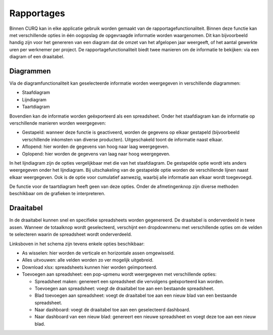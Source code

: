 Rapportages
===========

Binnen CURQ kan in elke applicatie gebruik worden gemaakt van de rapportagefunctionaliteit. Binnen deze functie kan met
verschillende opties in één oogopslag de opgevraagde informatie worden waargenomen. Dit kan bijvoorbeeld handig zijn voor
het genereren van een diagram dat de omzet van het afgelopen jaar weergeeft, of het aantal gewerkte uren per werknemer per
project. De rapportagefunctionaliteit biedt twee manieren om de informatie te bekijken: via een diagram of een draaitabel.

.. image:: media/rapportages001.png

Diagrammen
----------

Via de diagramfunctionaliteit kan geselecteerde informatie worden weergegeven in verschillende diagrammen:

* Staafdiagram
* Lijndiagram
* Taartdiagram

Bovendien kan de informatie worden geëxporteerd als een spreadsheet. Onder het staafdiagram kan de informatie op verschillende
manieren worden weergegeven:

* Gestapeld: wanneer deze functie is geactiveerd, worden de gegevens op elkaar gestapeld (bijvoorbeeld verschillende inkomsten van
  diverse producten). Uitgeschakeld toont de informatie naast elkaar.
* Aflopend: hier worden de gegevens van hoog naar laag weergegeven.
* Oplopend: hier worden de gegevens van laag naar hoog weergegeven.

.. image:: media/rapportages002.png

In het lijndiagram zijn de opties vergelijkbaar met die van het staafdiagram. De gestapelde optie wordt iets anders weergegeven onder
het lijndiagram. Bij uitschakeling van de gestapelde optie worden de verschillende lijnen naast elkaar weergegeven. Ook is de
optie voor cumulatief aanwezig, waarbij alle informatie aan elkaar wordt toegevoegd.

.. image:: media/rapportages003.png

De functie voor de taartdiagram heeft geen van deze opties.
Onder de afmetingenknop zijn diverse methoden beschikbaar om de grafieken te interpreteren.

Draaitabel
----------

In de draaitabel kunnen snel en specifieke spreadsheets worden gegenereerd. De draaitabel is onderverdeeld in twee assen. Wanneer de
totaalknop wordt geselecteerd, verschijnt een dropdownmenu met verschillende opties om de velden te selecteren waarin de spreadsheet
wordt onderverdeeld.

.. image:: media/rapportages004.png

Linksboven in het schema zijn tevens enkele opties beschikbaar:

* As wisselen: hier worden de verticale en horizontale assen omgewisseld.
* Alles uitvouwen: alle velden worden zo ver mogelijk uitgebreid.
* Download xlsx: spreadsheets kunnen hier worden geïmporteerd.
* Toevoegen aan spreadsheet: een pop-upmenu wordt weergegeven met verschillende opties:

  * Spreadsheet maken: genereert een spreadsheet die vervolgens geëxporteerd kan worden.
  * Toevoegen aan spreadsheet: voegt de draaitabel toe aan een bestaande spreadsheet.
  * Blad toevoegen aan spreadsheet: voegt de draaitabel toe aan een nieuw blad van een bestaande spreadsheet.
  * Naar dashboard: voegt de draaitabel toe aan een geselecteerd dashboard.
  * Naar dashboard van een nieuw blad: genereert een nieuwe spreadsheet en voegt deze toe aan een nieuw blad.

.. image:: media/rapportages005.png
